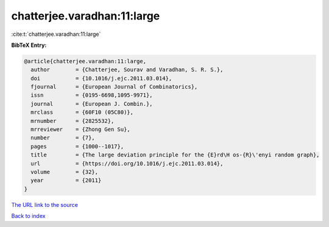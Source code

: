 chatterjee.varadhan:11:large
============================

:cite:t:`chatterjee.varadhan:11:large`

**BibTeX Entry:**

.. code-block:: bibtex

   @article{chatterjee.varadhan:11:large,
     author        = {Chatterjee, Sourav and Varadhan, S. R. S.},
     doi           = {10.1016/j.ejc.2011.03.014},
     fjournal      = {European Journal of Combinatorics},
     issn          = {0195-6698,1095-9971},
     journal       = {European J. Combin.},
     mrclass       = {60F10 (05C80)},
     mrnumber      = {2825532},
     mrreviewer    = {Zhong Gen Su},
     number        = {7},
     pages         = {1000--1017},
     title         = {The large deviation principle for the {E}rd\H os-{R}\'enyi random graph},
     url           = {https://doi.org/10.1016/j.ejc.2011.03.014},
     volume        = {32},
     year          = {2011}
   }

`The URL link to the source <https://doi.org/10.1016/j.ejc.2011.03.014>`__


`Back to index <../By-Cite-Keys.html>`__
